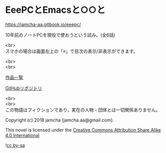 #+OPTIONS: toc:nil
#+OPTIONS: \n:t

* EeePCとEmacsと○○と

  https://jamcha-aa.gitbook.io/eeepc/

  10年前のノートPCを現役で使おうという試み。(全6話)

  <br>
  スマホの場合は画面左上の「≡」で目次の表示/非表示ができます。

  <br>
  <br>

  [[https://jamcha-aa.github.io/About/][作品一覧]]

  [[https://jamcha-aa.gitbook.io/eeepc/][GitHubリポジトリ]]

  <br>
  <br>
  この物語はフィクションであり，実在の人物・団体とは一切関係ありません。

  Copyright (c) 2018 jamcha (jamcha.aa@gmail.com).

  This novel is licensed under the [[https://creativecommons.org/licenses/by-sa/4.0/deed][Creative Commons Attribution Share Alike 4.0 International]]

  ![[https://i.creativecommons.org/l/by-sa/4.0/88x31.png][cc by-sa]]

